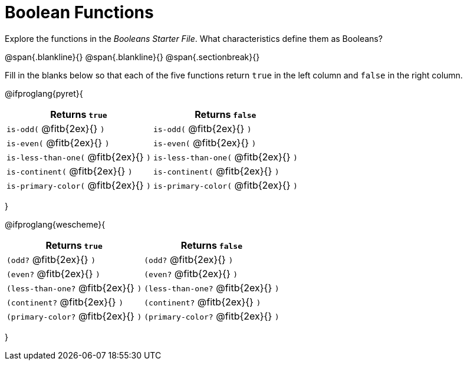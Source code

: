 = Boolean Functions

Explore the functions in the _Booleans Starter File_. What characteristics define them as Booleans?

@span{.blankline}{}
@span{.blankline}{}
@span{.sectionbreak}{}

Fill in the blanks below so that each of the five functions return `true` in the left column and `false` in the right column.

@ifproglang{pyret}{

[cols="2,2", options="header", frame="none", stripes="none"]
|===
|Returns `true`								|Returns `false`
|`is-odd(` @fitb{2ex}{} `)` 				|`is-odd(` @fitb{2ex}{} `)`
|`is-even(` @fitb{2ex}{} `)`				|`is-even(` @fitb{2ex}{} `)`
|`is-less-than-one(` @fitb{2ex}{} `)`		|`is-less-than-one(` @fitb{2ex}{} `)`
|`is-continent(` @fitb{2ex}{} `)`			|`is-continent(` @fitb{2ex}{} `)`
|`is-primary-color(` @fitb{2ex}{} `)`		|`is-primary-color(` @fitb{2ex}{} `)`
|===
}

@ifproglang{wescheme}{

[cols="2,2", options="header", frame="none", stripes="none"]
|===
|Returns `true`							|Returns `false`
|`(odd?` @fitb{2ex}{} `)` 				|`(odd?` @fitb{2ex}{} `)`
|`(even?` @fitb{2ex}{} `)`				|`(even?` @fitb{2ex}{} `)`
|`(less-than-one?` @fitb{2ex}{} `)`		|`(less-than-one?` @fitb{2ex}{} `)`
|`(continent?` @fitb{2ex}{} `)`			|`(continent?` @fitb{2ex}{} `)`
|`(primary-color?` @fitb{2ex}{} `)`		|`(primary-color?` @fitb{2ex}{} `)`
|===


}

